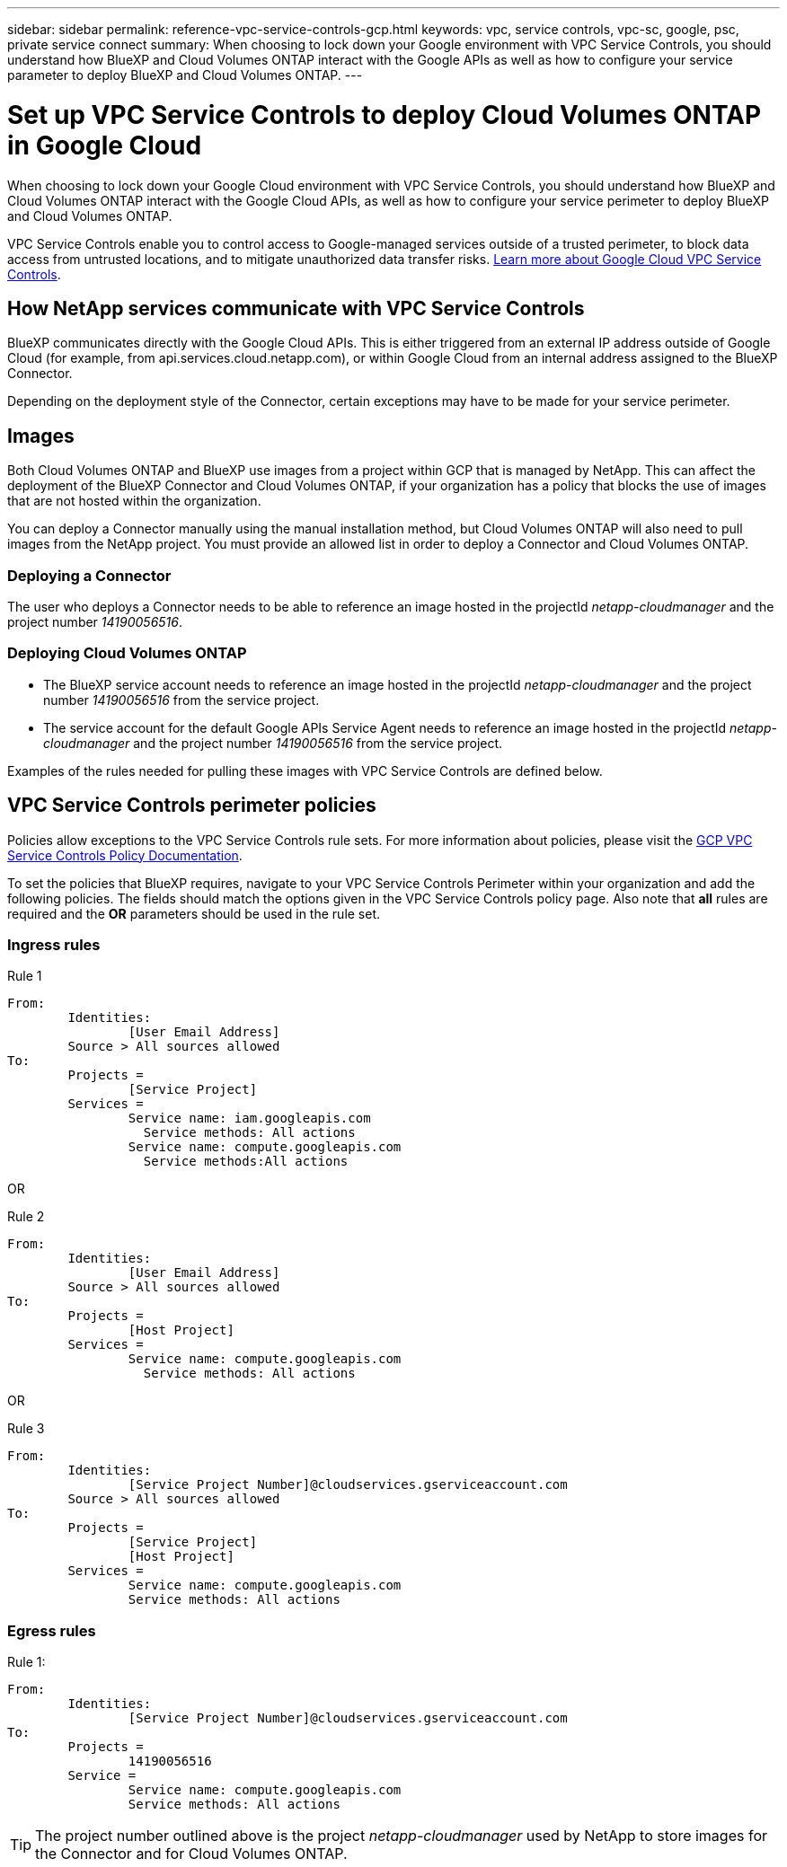 ---
sidebar: sidebar
permalink: reference-vpc-service-controls-gcp.html
keywords: vpc, service controls, vpc-sc, google, psc, private service connect
summary: When choosing to lock down your Google environment with VPC Service Controls, you should understand how BlueXP and Cloud Volumes ONTAP interact with the Google APIs as well as how to configure your service parameter to deploy BlueXP and Cloud Volumes ONTAP.
---

= Set up VPC Service Controls to deploy Cloud Volumes ONTAP in Google Cloud
:hardbreaks:
:nofooter:
:icons: font
:linkattrs:
:imagesdir: ./media/

[.lead]
When choosing to lock down your Google Cloud environment with VPC Service Controls, you should understand how BlueXP and Cloud Volumes ONTAP interact with the Google Cloud APIs, as well as how to configure your service perimeter to deploy BlueXP and Cloud Volumes ONTAP.

VPC Service Controls enable you to control access to Google-managed services outside of a trusted perimeter, to block data access from untrusted locations, and to mitigate unauthorized data transfer risks. https://cloud.google.com/vpc-service-controls/docs[Learn more about Google Cloud VPC Service Controls^].

== How NetApp services communicate with VPC Service Controls

BlueXP communicates directly with the Google Cloud APIs. This is either triggered from an external IP address outside of Google Cloud (for example, from api.services.cloud.netapp.com), or within Google Cloud from an internal address assigned to the BlueXP Connector.

Depending on the deployment style of the Connector, certain exceptions may have to be made for your service perimeter.

== Images

Both Cloud Volumes ONTAP and BlueXP use images from a project within GCP that is managed by NetApp. This can affect the deployment of the BlueXP Connector and Cloud Volumes ONTAP, if your organization has a policy that blocks the use of images that are not hosted within the organization.

You can deploy a Connector manually using the manual installation method, but Cloud Volumes ONTAP will also need to pull images from the NetApp project. You must provide an allowed list in order to deploy a Connector and Cloud Volumes ONTAP.

=== Deploying a Connector

The user who deploys a Connector needs to be able to reference an image hosted in the projectId _netapp-cloudmanager_ and the project number _14190056516_.

=== Deploying Cloud Volumes ONTAP

* The BlueXP service account needs to reference an image hosted in the projectId _netapp-cloudmanager_ and the project number _14190056516_ from the service project.

* The service account for the default Google APIs Service Agent needs to reference an image hosted in the projectId _netapp-cloudmanager_ and the project number _14190056516_ from the service project.

Examples of the rules needed for pulling these images with VPC Service Controls are defined below.

== VPC Service Controls perimeter policies

Policies allow exceptions to the VPC Service Controls rule sets. For more information about policies, please visit the https://cloud.google.com/vpc-service-controls/docs/ingress-egress-rules#policy-model[GCP VPC Service Controls Policy Documentation^].

To set the policies that BlueXP requires, navigate to your VPC Service Controls Perimeter within your organization and add the following policies. The fields should match the options given in the VPC Service Controls policy page. Also note that *all* rules are required and the *OR* parameters should be used in the rule set.

=== Ingress rules

.Rule 1
	From:
		Identities:
			[User Email Address]
		Source > All sources allowed
	To:
		Projects =
			[Service Project]
		Services =
			Service name: iam.googleapis.com
			  Service methods: All actions
			Service name: compute.googleapis.com
			  Service methods:All actions

OR

.Rule 2
	From:
		Identities:
			[User Email Address]
		Source > All sources allowed
	To:
		Projects =
			[Host Project]
		Services =
			Service name: compute.googleapis.com
			  Service methods: All actions

OR

.Rule 3
	From:
		Identities:
			[Service Project Number]@cloudservices.gserviceaccount.com
		Source > All sources allowed
	To:
		Projects =
			[Service Project]
			[Host Project]
		Services =
			Service name: compute.googleapis.com
			Service methods: All actions

=== Egress rules

.Rule 1:
	From:
		Identities:
			[Service Project Number]@cloudservices.gserviceaccount.com
	To:
		Projects =
			14190056516
		Service =
			Service name: compute.googleapis.com
			Service methods: All actions

TIP: The project number outlined above is the project _netapp-cloudmanager_ used by NetApp to store images for the Connector and for Cloud Volumes ONTAP.
